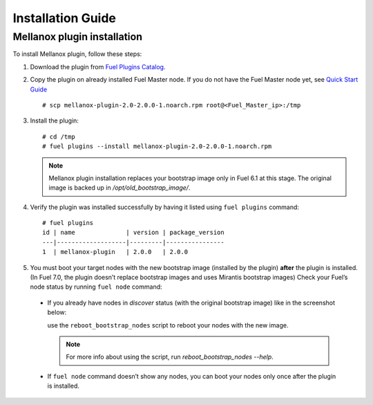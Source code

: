 .. _installation:

Installation Guide
==================

Mellanox plugin installation
----------------------------

To install Mellanox plugin, follow these steps:

#. Download the plugin from `Fuel Plugins Catalog <https://www.mirantis.com/products/openstack-drivers-and-plugins/fuel-plugins/>`_.

#. Copy the plugin on already installed Fuel Master node.
   If you do not have the Fuel Master node yet, see `Quick Start Guide <https://software.mirantis.com/quick-start/>`_ ::

   # scp mellanox-plugin-2.0-2.0.0-1.noarch.rpm root@<Fuel_Master_ip>:/tmp

#. Install the plugin::

        # cd /tmp
        # fuel plugins --install mellanox-plugin-2.0-2.0.0-1.noarch.rpm




   .. note:: Mellanox plugin installation replaces your bootstrap image only in Fuel 6.1 at this stage.
              The original image is backed up in `/opt/old_bootstrap_image/`.

#. Verify the plugin was installed successfully by having it listed using ``fuel plugins`` command::


        # fuel plugins
        id | name              | version | package_version
        ---|-------------------|---------|----------------
        1  | mellanox-plugin   | 2.0.0   | 2.0.0

#. You must boot your target nodes with the new bootstrap image (installed by the plugin)
   **after** the plugin is installed. (In Fuel 7.0, the plugin doesn’t replace bootstrap images and uses Mirantis bootstrap images)
   Check your Fuel’s node status by running ``fuel node`` command:

  * If you already have nodes in `discover` status (with the original bootstrap image) like in the screenshot below:
   
    .. image:: ./_static/list_fuel_nodes.png
       :alt: A screenshot of the nodes list
       :scale: 90%

    use the ``reboot_bootstrap_nodes`` script to reboot your nodes with the new image.

    .. note:: For more info about using the script, run `reboot_bootstrap_nodes --help`.


  * If ``fuel node`` command doesn’t show any nodes, you can boot your nodes only once after the plugin is installed.
